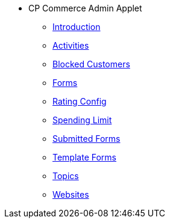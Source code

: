 * CP Commerce Admin Applet
** xref:introduction.adoc[Introduction]
** xref:menu_activities.adoc[Activities]
** xref:menu_blocked_customers.adoc[Blocked Customers]
** xref:menu_forms.adoc[Forms]
** xref:menu_rating_configuration.adoc[Rating Config]
** xref:menu_spending_limit.adoc[Spending Limit]
** xref:menu_submitted_forms.adoc[Submitted Forms]
** xref:menu_template_forms.adoc[Template Forms]
** xref:menu_topics.adoc[Topics]
** xref:menu_websites.adoc[Websites]


